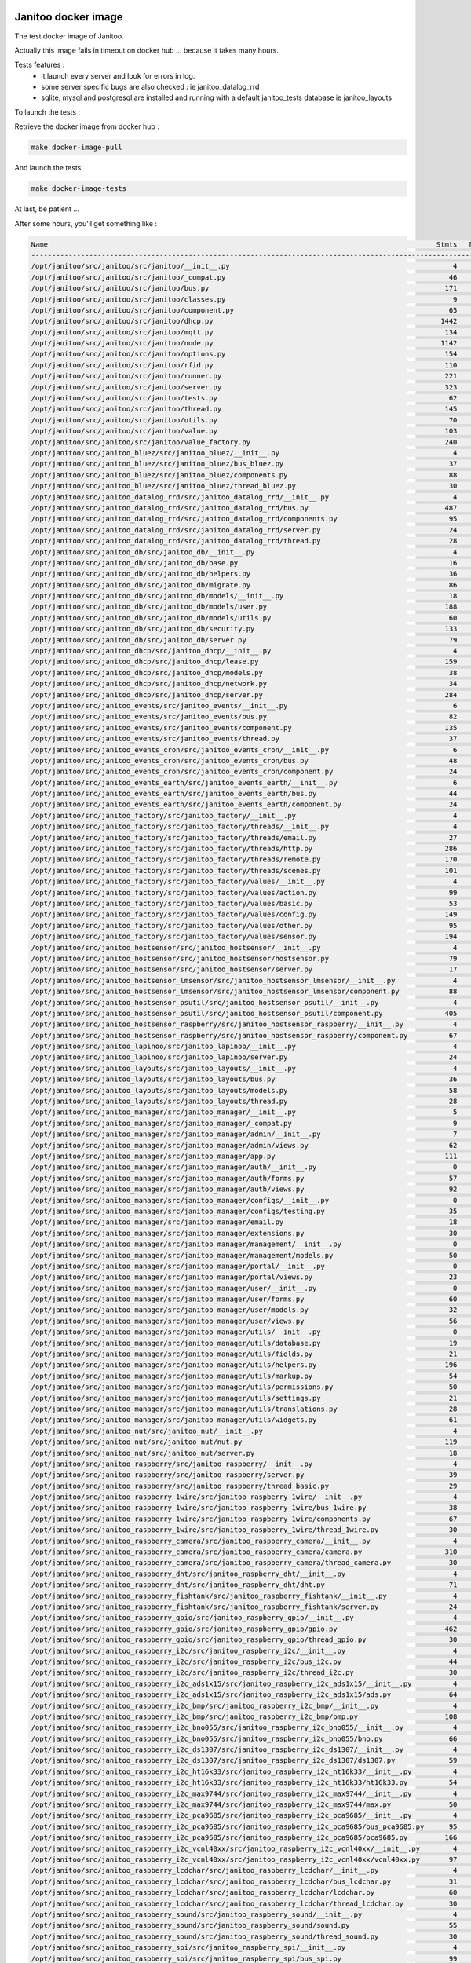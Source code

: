 .. image:: https://coveralls.io/repos/bibi21000/janitoo_docker_tests/badge.svg?branch=master&service=github
    :target: https://coveralls.io/github/bibi21000/janitoo_docker_tests?branch=master
    :alt: Coveralls results

.. image:: https://img.shields.io/badge/Documentation-ok-brightgreen.svg?style=flat
   :target: https://bibi21000.github.io/janitoo_docker_tests/index.html
   :alt: Documentation

====================
Janitoo docker image
====================

The test docker image of Janitoo.

Actually this image fails in timeout on docker hub ... because it takes many hours.

Tests features :
 - it launch every server and look for errors in log.
 - some server specific bugs are also checked : ie janitoo_datalog_rrd
 - sqlite, mysql and postgresql are installed and running with a default janitoo_tests database ie janitoo_layouts

To launch the tests :

Retrieve the docker image from docker hub :

.. code:: bash

    make docker-image-pull

And launch the tests

.. code:: bash

    make docker-image-tests

At last, be patient ...

After some hours, you'll get something like :

.. code:: bash

    Name                                                                                              Stmts   Miss  Cover
    ---------------------------------------------------------------------------------------------------------------------
    /opt/janitoo/src/janitoo/src/janitoo/__init__.py                                                      4      0   100%
    /opt/janitoo/src/janitoo/src/janitoo/_compat.py                                                      46     29    37%
    /opt/janitoo/src/janitoo/src/janitoo/bus.py                                                         171     49    71%
    /opt/janitoo/src/janitoo/src/janitoo/classes.py                                                       9      0   100%
    /opt/janitoo/src/janitoo/src/janitoo/component.py                                                    65      9    86%
    /opt/janitoo/src/janitoo/src/janitoo/dhcp.py                                                       1442    757    48%
    /opt/janitoo/src/janitoo/src/janitoo/mqtt.py                                                        134     27    80%
    /opt/janitoo/src/janitoo/src/janitoo/node.py                                                       1142    344    70%
    /opt/janitoo/src/janitoo/src/janitoo/options.py                                                     154     63    59%
    /opt/janitoo/src/janitoo/src/janitoo/rfid.py                                                        110      7    94%
    /opt/janitoo/src/janitoo/src/janitoo/runner.py                                                      221    140    37%
    /opt/janitoo/src/janitoo/src/janitoo/server.py                                                      323     88    73%
    /opt/janitoo/src/janitoo/src/janitoo/tests.py                                                        62      2    97%
    /opt/janitoo/src/janitoo/src/janitoo/thread.py                                                      145     31    79%
    /opt/janitoo/src/janitoo/src/janitoo/utils.py                                                        70     18    74%
    /opt/janitoo/src/janitoo/src/janitoo/value.py                                                       103     17    83%
    /opt/janitoo/src/janitoo/src/janitoo/value_factory.py                                               240     49    80%
    /opt/janitoo/src/janitoo_bluez/src/janitoo_bluez/__init__.py                                          4      0   100%
    /opt/janitoo/src/janitoo_bluez/src/janitoo_bluez/bus_bluez.py                                        37      5    86%
    /opt/janitoo/src/janitoo_bluez/src/janitoo_bluez/components.py                                       88     12    86%
    /opt/janitoo/src/janitoo_bluez/src/janitoo_bluez/thread_bluez.py                                     30      1    97%
    /opt/janitoo/src/janitoo_datalog_rrd/src/janitoo_datalog_rrd/__init__.py                              4      0   100%
    /opt/janitoo/src/janitoo_datalog_rrd/src/janitoo_datalog_rrd/bus.py                                 487    166    66%
    /opt/janitoo/src/janitoo_datalog_rrd/src/janitoo_datalog_rrd/components.py                           95      7    93%
    /opt/janitoo/src/janitoo_datalog_rrd/src/janitoo_datalog_rrd/server.py                               24      5    79%
    /opt/janitoo/src/janitoo_datalog_rrd/src/janitoo_datalog_rrd/thread.py                               28      1    96%
    /opt/janitoo/src/janitoo_db/src/janitoo_db/__init__.py                                                4      0   100%
    /opt/janitoo/src/janitoo_db/src/janitoo_db/base.py                                                   16      0   100%
    /opt/janitoo/src/janitoo_db/src/janitoo_db/helpers.py                                                36     22    39%
    /opt/janitoo/src/janitoo_db/src/janitoo_db/migrate.py                                                86     22    74%
    /opt/janitoo/src/janitoo_db/src/janitoo_db/models/__init__.py                                        18      0   100%
    /opt/janitoo/src/janitoo_db/src/janitoo_db/models/user.py                                           188     98    48%
    /opt/janitoo/src/janitoo_db/src/janitoo_db/models/utils.py                                           60     23    62%
    /opt/janitoo/src/janitoo_db/src/janitoo_db/security.py                                              133     89    33%
    /opt/janitoo/src/janitoo_db/src/janitoo_db/server.py                                                 79      3    96%
    /opt/janitoo/src/janitoo_dhcp/src/janitoo_dhcp/__init__.py                                            4      0   100%
    /opt/janitoo/src/janitoo_dhcp/src/janitoo_dhcp/lease.py                                             159    129    19%
    /opt/janitoo/src/janitoo_dhcp/src/janitoo_dhcp/models.py                                             38      1    97%
    /opt/janitoo/src/janitoo_dhcp/src/janitoo_dhcp/network.py                                            34     14    59%
    /opt/janitoo/src/janitoo_dhcp/src/janitoo_dhcp/server.py                                            284    233    18%
    /opt/janitoo/src/janitoo_events/src/janitoo_events/__init__.py                                        6      0   100%
    /opt/janitoo/src/janitoo_events/src/janitoo_events/bus.py                                            82     18    78%
    /opt/janitoo/src/janitoo_events/src/janitoo_events/component.py                                     135     30    78%
    /opt/janitoo/src/janitoo_events/src/janitoo_events/thread.py                                         37      1    97%
    /opt/janitoo/src/janitoo_events_cron/src/janitoo_events_cron/__init__.py                              6      0   100%
    /opt/janitoo/src/janitoo_events_cron/src/janitoo_events_cron/bus.py                                  48      0   100%
    /opt/janitoo/src/janitoo_events_cron/src/janitoo_events_cron/component.py                            24      0   100%
    /opt/janitoo/src/janitoo_events_earth/src/janitoo_events_earth/__init__.py                            6      0   100%
    /opt/janitoo/src/janitoo_events_earth/src/janitoo_events_earth/bus.py                                44      0   100%
    /opt/janitoo/src/janitoo_events_earth/src/janitoo_events_earth/component.py                          24      0   100%
    /opt/janitoo/src/janitoo_factory/src/janitoo_factory/__init__.py                                      4      0   100%
    /opt/janitoo/src/janitoo_factory/src/janitoo_factory/threads/__init__.py                              4      0   100%
    /opt/janitoo/src/janitoo_factory/src/janitoo_factory/threads/email.py                                27      3    89%
    /opt/janitoo/src/janitoo_factory/src/janitoo_factory/threads/http.py                                286     63    78%
    /opt/janitoo/src/janitoo_factory/src/janitoo_factory/threads/remote.py                              170     19    89%
    /opt/janitoo/src/janitoo_factory/src/janitoo_factory/threads/scenes.py                              101     51    50%
    /opt/janitoo/src/janitoo_factory/src/janitoo_factory/values/__init__.py                               4      0   100%
    /opt/janitoo/src/janitoo_factory/src/janitoo_factory/values/action.py                                99     18    82%
    /opt/janitoo/src/janitoo_factory/src/janitoo_factory/values/basic.py                                 53      5    91%
    /opt/janitoo/src/janitoo_factory/src/janitoo_factory/values/config.py                               149     23    85%
    /opt/janitoo/src/janitoo_factory/src/janitoo_factory/values/other.py                                 95     26    73%
    /opt/janitoo/src/janitoo_factory/src/janitoo_factory/values/sensor.py                               194     19    90%
    /opt/janitoo/src/janitoo_hostsensor/src/janitoo_hostsensor/__init__.py                                4      0   100%
    /opt/janitoo/src/janitoo_hostsensor/src/janitoo_hostsensor/hostsensor.py                             79      2    97%
    /opt/janitoo/src/janitoo_hostsensor/src/janitoo_hostsensor/server.py                                 17      5    71%
    /opt/janitoo/src/janitoo_hostsensor_lmsensor/src/janitoo_hostsensor_lmsensor/__init__.py              4      0   100%
    /opt/janitoo/src/janitoo_hostsensor_lmsensor/src/janitoo_hostsensor_lmsensor/component.py            88      6    93%
    /opt/janitoo/src/janitoo_hostsensor_psutil/src/janitoo_hostsensor_psutil/__init__.py                  4      0   100%
    /opt/janitoo/src/janitoo_hostsensor_psutil/src/janitoo_hostsensor_psutil/component.py               405     89    78%
    /opt/janitoo/src/janitoo_hostsensor_raspberry/src/janitoo_hostsensor_raspberry/__init__.py            4      0   100%
    /opt/janitoo/src/janitoo_hostsensor_raspberry/src/janitoo_hostsensor_raspberry/component.py          67      0   100%
    /opt/janitoo/src/janitoo_lapinoo/src/janitoo_lapinoo/__init__.py                                      4      0   100%
    /opt/janitoo/src/janitoo_lapinoo/src/janitoo_lapinoo/server.py                                       24      0   100%
    /opt/janitoo/src/janitoo_layouts/src/janitoo_layouts/__init__.py                                      4      0   100%
    /opt/janitoo/src/janitoo_layouts/src/janitoo_layouts/bus.py                                          36      1    97%
    /opt/janitoo/src/janitoo_layouts/src/janitoo_layouts/models.py                                       58     23    60%
    /opt/janitoo/src/janitoo_layouts/src/janitoo_layouts/thread.py                                       28      1    96%
    /opt/janitoo/src/janitoo_manager/src/janitoo_manager/__init__.py                                      5      0   100%
    /opt/janitoo/src/janitoo_manager/src/janitoo_manager/_compat.py                                       9      0   100%
    /opt/janitoo/src/janitoo_manager/src/janitoo_manager/admin/__init__.py                                7      0   100%
    /opt/janitoo/src/janitoo_manager/src/janitoo_manager/admin/views.py                                  62     18    71%
    /opt/janitoo/src/janitoo_manager/src/janitoo_manager/app.py                                         111     75    32%
    /opt/janitoo/src/janitoo_manager/src/janitoo_manager/auth/__init__.py                                 0      0   100%
    /opt/janitoo/src/janitoo_manager/src/janitoo_manager/auth/forms.py                                   57     11    81%
    /opt/janitoo/src/janitoo_manager/src/janitoo_manager/auth/views.py                                   92     68    26%
    /opt/janitoo/src/janitoo_manager/src/janitoo_manager/configs/__init__.py                              0      0   100%
    /opt/janitoo/src/janitoo_manager/src/janitoo_manager/configs/testing.py                              35      1    97%
    /opt/janitoo/src/janitoo_manager/src/janitoo_manager/email.py                                        18      5    72%
    /opt/janitoo/src/janitoo_manager/src/janitoo_manager/extensions.py                                   30      2    93%
    /opt/janitoo/src/janitoo_manager/src/janitoo_manager/management/__init__.py                           0      0   100%
    /opt/janitoo/src/janitoo_manager/src/janitoo_manager/management/models.py                            50     32    36%
    /opt/janitoo/src/janitoo_manager/src/janitoo_manager/portal/__init__.py                               0      0   100%
    /opt/janitoo/src/janitoo_manager/src/janitoo_manager/portal/views.py                                 23      3    87%
    /opt/janitoo/src/janitoo_manager/src/janitoo_manager/user/__init__.py                                 0      0   100%
    /opt/janitoo/src/janitoo_manager/src/janitoo_manager/user/forms.py                                   60     15    75%
    /opt/janitoo/src/janitoo_manager/src/janitoo_manager/user/models.py                                  32      4    88%
    /opt/janitoo/src/janitoo_manager/src/janitoo_manager/user/views.py                                   56     31    45%
    /opt/janitoo/src/janitoo_manager/src/janitoo_manager/utils/__init__.py                                0      0   100%
    /opt/janitoo/src/janitoo_manager/src/janitoo_manager/utils/database.py                               19      7    63%
    /opt/janitoo/src/janitoo_manager/src/janitoo_manager/utils/fields.py                                 21      9    57%
    /opt/janitoo/src/janitoo_manager/src/janitoo_manager/utils/helpers.py                               196    153    22%
    /opt/janitoo/src/janitoo_manager/src/janitoo_manager/utils/markup.py                                 54     20    63%
    /opt/janitoo/src/janitoo_manager/src/janitoo_manager/utils/permissions.py                            50     31    38%
    /opt/janitoo/src/janitoo_manager/src/janitoo_manager/utils/settings.py                               21      4    81%
    /opt/janitoo/src/janitoo_manager/src/janitoo_manager/utils/translations.py                           28     14    50%
    /opt/janitoo/src/janitoo_manager/src/janitoo_manager/utils/widgets.py                                61     42    31%
    /opt/janitoo/src/janitoo_nut/src/janitoo_nut/__init__.py                                              4      0   100%
    /opt/janitoo/src/janitoo_nut/src/janitoo_nut/nut.py                                                 119     12    90%
    /opt/janitoo/src/janitoo_nut/src/janitoo_nut/server.py                                               18      5    72%
    /opt/janitoo/src/janitoo_raspberry/src/janitoo_raspberry/__init__.py                                  4      0   100%
    /opt/janitoo/src/janitoo_raspberry/src/janitoo_raspberry/server.py                                   39      1    97%
    /opt/janitoo/src/janitoo_raspberry/src/janitoo_raspberry/thread_basic.py                             29      0   100%
    /opt/janitoo/src/janitoo_raspberry_1wire/src/janitoo_raspberry_1wire/__init__.py                      4      0   100%
    /opt/janitoo/src/janitoo_raspberry_1wire/src/janitoo_raspberry_1wire/bus_1wire.py                    38      2    95%
    /opt/janitoo/src/janitoo_raspberry_1wire/src/janitoo_raspberry_1wire/components.py                   67      9    87%
    /opt/janitoo/src/janitoo_raspberry_1wire/src/janitoo_raspberry_1wire/thread_1wire.py                 30      1    97%
    /opt/janitoo/src/janitoo_raspberry_camera/src/janitoo_raspberry_camera/__init__.py                    4      0   100%
    /opt/janitoo/src/janitoo_raspberry_camera/src/janitoo_raspberry_camera/camera.py                    310    175    44%
    /opt/janitoo/src/janitoo_raspberry_camera/src/janitoo_raspberry_camera/thread_camera.py              30      1    97%
    /opt/janitoo/src/janitoo_raspberry_dht/src/janitoo_raspberry_dht/__init__.py                          4      0   100%
    /opt/janitoo/src/janitoo_raspberry_dht/src/janitoo_raspberry_dht/dht.py                              71      2    97%
    /opt/janitoo/src/janitoo_raspberry_fishtank/src/janitoo_raspberry_fishtank/__init__.py                4      0   100%
    /opt/janitoo/src/janitoo_raspberry_fishtank/src/janitoo_raspberry_fishtank/server.py                 24      0   100%
    /opt/janitoo/src/janitoo_raspberry_gpio/src/janitoo_raspberry_gpio/__init__.py                        4      0   100%
    /opt/janitoo/src/janitoo_raspberry_gpio/src/janitoo_raspberry_gpio/gpio.py                          462    263    43%
    /opt/janitoo/src/janitoo_raspberry_gpio/src/janitoo_raspberry_gpio/thread_gpio.py                    30      1    97%
    /opt/janitoo/src/janitoo_raspberry_i2c/src/janitoo_raspberry_i2c/__init__.py                          4      0   100%
    /opt/janitoo/src/janitoo_raspberry_i2c/src/janitoo_raspberry_i2c/bus_i2c.py                          44      1    98%
    /opt/janitoo/src/janitoo_raspberry_i2c/src/janitoo_raspberry_i2c/thread_i2c.py                       30      1    97%
    /opt/janitoo/src/janitoo_raspberry_i2c_ads1x15/src/janitoo_raspberry_i2c_ads1x15/__init__.py          4      0   100%
    /opt/janitoo/src/janitoo_raspberry_i2c_ads1x15/src/janitoo_raspberry_i2c_ads1x15/ads.py              64      1    98%
    /opt/janitoo/src/janitoo_raspberry_i2c_bmp/src/janitoo_raspberry_i2c_bmp/__init__.py                  4      0   100%
    /opt/janitoo/src/janitoo_raspberry_i2c_bmp/src/janitoo_raspberry_i2c_bmp/bmp.py                     108      4    96%
    /opt/janitoo/src/janitoo_raspberry_i2c_bno055/src/janitoo_raspberry_i2c_bno055/__init__.py            4      0   100%
    /opt/janitoo/src/janitoo_raspberry_i2c_bno055/src/janitoo_raspberry_i2c_bno055/bno.py                66      1    98%
    /opt/janitoo/src/janitoo_raspberry_i2c_ds1307/src/janitoo_raspberry_i2c_ds1307/__init__.py            4      0   100%
    /opt/janitoo/src/janitoo_raspberry_i2c_ds1307/src/janitoo_raspberry_i2c_ds1307/ds1307.py             59      8    86%
    /opt/janitoo/src/janitoo_raspberry_i2c_ht16k33/src/janitoo_raspberry_i2c_ht16k33/__init__.py          4      0   100%
    /opt/janitoo/src/janitoo_raspberry_i2c_ht16k33/src/janitoo_raspberry_i2c_ht16k33/ht16k33.py          54      3    94%
    /opt/janitoo/src/janitoo_raspberry_i2c_max9744/src/janitoo_raspberry_i2c_max9744/__init__.py          4      0   100%
    /opt/janitoo/src/janitoo_raspberry_i2c_max9744/src/janitoo_raspberry_i2c_max9744/max.py              50      0   100%
    /opt/janitoo/src/janitoo_raspberry_i2c_pca9685/src/janitoo_raspberry_i2c_pca9685/__init__.py          4      0   100%
    /opt/janitoo/src/janitoo_raspberry_i2c_pca9685/src/janitoo_raspberry_i2c_pca9685/bus_pca9685.py      95     21    78%
    /opt/janitoo/src/janitoo_raspberry_i2c_pca9685/src/janitoo_raspberry_i2c_pca9685/pca9685.py         166     78    53%
    /opt/janitoo/src/janitoo_raspberry_i2c_vcnl40xx/src/janitoo_raspberry_i2c_vcnl40xx/__init__.py        4      0   100%
    /opt/janitoo/src/janitoo_raspberry_i2c_vcnl40xx/src/janitoo_raspberry_i2c_vcnl40xx/vcnl40xx.py       97      4    96%
    /opt/janitoo/src/janitoo_raspberry_lcdchar/src/janitoo_raspberry_lcdchar/__init__.py                  4      0   100%
    /opt/janitoo/src/janitoo_raspberry_lcdchar/src/janitoo_raspberry_lcdchar/bus_lcdchar.py              31      1    97%
    /opt/janitoo/src/janitoo_raspberry_lcdchar/src/janitoo_raspberry_lcdchar/lcdchar.py                  60      5    92%
    /opt/janitoo/src/janitoo_raspberry_lcdchar/src/janitoo_raspberry_lcdchar/thread_lcdchar.py           30      1    97%
    /opt/janitoo/src/janitoo_raspberry_sound/src/janitoo_raspberry_sound/__init__.py                      4      0   100%
    /opt/janitoo/src/janitoo_raspberry_sound/src/janitoo_raspberry_sound/sound.py                        55      6    89%
    /opt/janitoo/src/janitoo_raspberry_sound/src/janitoo_raspberry_sound/thread_sound.py                 30      1    97%
    /opt/janitoo/src/janitoo_raspberry_spi/src/janitoo_raspberry_spi/__init__.py                          4      0   100%
    /opt/janitoo/src/janitoo_raspberry_spi/src/janitoo_raspberry_spi/bus_spi.py                          99     43    57%
    /opt/janitoo/src/janitoo_raspberry_spi/src/janitoo_raspberry_spi/thread_spi.py                       30      1    97%
    /opt/janitoo/src/janitoo_thermal/src/janitoo_thermal/__init__.py                                      4      0   100%
    /opt/janitoo/src/janitoo_thermal/src/janitoo_thermal/thermal.py                                     148     26    82%
    /opt/janitoo/src/janitoo_thermal/src/janitoo_thermal/thread_thermal.py                               30      1    97%
    ---------------------------------------------------------------------------------------------------------------------
    TOTAL                                                                                             12591   4088    68%
    xunitmerge `ls .xunit/*.xml` nosetests.xml
    xunitreport nosetests.xml
    tests.test_docker.TestFakeSerser - test_020_request_broadcast                                        : success
    tests.test_docker.TestFakeSerser - test_040_server_start_no_error_in_log                             : success
    tests.test_docker.TestNetworkState - test_010_network_sfm_primary                                    : success
    tests.test_docker.TestNetworkState - test_050_network_sfm_secondary                                  : success
    tests.test_docker.TestNetworkState - test_060_network_sfm_secondary_fail                             : success
    tests.test_docker.TestNetworkState - test_100_network_state_primary                                  : success
    tests.test_docker.TestNetworkState - test_110_network_state_secondary                                : success
    tests.test_docker.TestNetworkState - test_120_network_state_secondary_fail                           : success
    tests.test_docker.TestRFID - test_001_block_current_version                                          : success
    tests.test_docker.TestRFID - test_005_block_bad                                                      : success
    tests.test_docker.TestRFID - test_006_block_upgrade                                                  : success
    tests.test_docker.TestRFID - test_010_block_decode_rfid_v1                                           : success
    tests.test_docker.TestRFID - test_100_tag_v1                                                         : success
    tests.test_docker.TestBluezSerser - test_020_request_broadcast                                       : success
    tests.test_docker.TestBluezSerser - test_040_server_start_no_error_in_log                            : success
    tests.test_docker.TestDatalogRRDSerser - test_020_request_broadcast                                  : success
    tests.test_docker.TestDatalogRRDSerser - test_040_server_start_no_error_in_log                       : failed
    tests.test_docker.Mysql - test_001_user                                                              : success
    tests.test_docker.Postgresql - test_001_user                                                         : errored
    tests.test_docker.Sqlite - test_001_user                                                             : success
    tests.test_docker.TestDBSerser - test_020_request_broadcast                                          : success
    tests.test_docker.TestDBSerser - test_040_server_start_no_error_in_log                               : failed
    tests.test_docker.TestDBSerser - test_051_dbserver_no_auto_migrate                                   : success
    tests.test_docker.TestDBSerser - test_052_dbserver_auto_migrate                                      : success
    tests.test_docker.Mysql - test_001_lease                                                             : success
    tests.test_docker.Postgresql - test_001_lease                                                        : errored
    tests.test_docker.Sqlite - test_001_lease                                                            : success
    tests.test_docker.TestEventsSerser - test_020_request_broadcast                                      : success
    tests.test_docker.TestEventsSerser - test_040_server_start_no_error_in_log                           : success
    tests.test_docker.TestEventsCronSerser - test_020_request_broadcast                                  : success
    tests.test_docker.TestEventsCronSerser - test_040_server_start_no_error_in_log                       : success
    tests.test_docker.TestEventsEarthSerser - test_020_request_broadcast                                 : success
    tests.test_docker.TestEventsEarthSerser - test_040_server_start_no_error_in_log                      : success
    tests.test_docker.TestHttpSerser - test_020_request_broadcast                                        : success
    tests.test_docker.TestHttpSerser - test_040_server_start_no_error_in_log                             : success
    tests.test_docker.TestRemoteSerser - test_020_request_broadcast                                      : success
    tests.test_docker.TestRemoteSerser - test_040_server_start_no_error_in_log                           : success
    tests.test_docker.TestHostsensorSerser - test_020_request_broadcast                                  : success
    tests.test_docker.TestHostsensorSerser - test_040_server_start_no_error_in_log                       : success
    tests.test_docker.TestHostsensorLmsensorSerser - test_020_request_broadcast                          : success
    tests.test_docker.TestHostsensorLmsensorSerser - test_040_server_start_no_error_in_log               : success
    tests.test_docker.TestHostsensorPsutilSerser - test_020_request_broadcast                            : success
    tests.test_docker.TestHostsensorPsutilSerser - test_040_server_start_no_error_in_log                 : success
    tests.test_docker.TestHostsensorRaspberrySerser - test_020_request_broadcast                         : success
    tests.test_docker.TestHostsensorRaspberrySerser - test_040_server_start_no_error_in_log              : success
    tests.test_docker.Mysql - test_001_layouts                                                           : success
    tests.test_docker.Postgresql - test_001_layouts                                                      : errored
    tests.test_docker.Sqlite - test_001_layouts                                                          : success
    tests.test_docker.TestLayoutsSerser - test_020_request_broadcast                                     : success
    tests.test_docker.TestLayoutsSerser - test_040_server_start_no_error_in_log                          : skipped
    tests.test_docker.TestManagerSerser - test_001_connect_to_server                                     : success
    tests.test_docker.TestMysqlSerser - test_001_connect_to_server                                       : success
    tests.test_docker.TestNutSerser - test_020_request_broadcast                                         : success
    tests.test_docker.TestNutSerser - test_040_server_start_no_error_in_log                              : success
    tests.test_docker.TestPostgresqlSerser - test_001_connect_to_server                                  : failed
    tests.test_docker.TestRaspberrySerser - test_020_request_broadcast                                   : success
    tests.test_docker.TestRaspberrySerser - test_040_server_start_no_error_in_log                        : success
    tests.test_docker.TestRaspberry1WireSerser - test_020_request_broadcast                              : success
    tests.test_docker.TestRaspberry1WireSerser - test_040_server_start_no_error_in_log                   : success
    tests.test_docker.TestRaspberryCameraSerser - test_020_request_broadcast                             : skipped
    tests.test_docker.TestRaspberryCameraSerser - test_040_server_start_no_error_in_log                  : success
    tests.test_docker.TestRaspberryDHTSerser - test_020_request_broadcast                                : success
    tests.test_docker.TestRaspberryDHTSerser - test_040_server_start_no_error_in_log                     : success
    tests.test_docker.TestRaspberryGPIOSerser - test_020_request_broadcast                               : success
    tests.test_docker.TestRaspberryGPIOSerser - test_040_server_start_no_error_in_log                    : success
    tests.test_docker.TestRaspberryI2CSerser - test_020_request_broadcast                                : success
    tests.test_docker.TestRaspberryI2CSerser - test_040_server_start_no_error_in_log                     : success
    tests.test_docker.TestRaspberryADS1X15Serser - test_020_request_broadcast                            : success
    tests.test_docker.TestRaspberryADS1X15Serser - test_040_server_start_no_error_in_log                 : success
    tests.test_docker.TestRaspberryBMPSerser - test_020_request_broadcast                                : success
    tests.test_docker.TestRaspberryBMPSerser - test_040_server_start_no_error_in_log                     : success
    tests.test_docker.TestRaspberryBNO055Serser - test_020_request_broadcast                             : success
    tests.test_docker.TestRaspberryBNO055Serser - test_040_server_start_no_error_in_log                  : success
    tests.test_docker.TestRaspberryDS1307Serser - test_020_request_broadcast                             : success
    tests.test_docker.TestRaspberryDS1307Serser - test_040_server_start_no_error_in_log                  : success
    tests.test_docker.TestRaspberryI2CFullSerser - test_020_request_broadcast                            : success
    tests.test_docker.TestRaspberryI2CFullSerser - test_040_server_start_no_error_in_log                 : success
    tests.test_docker.TestRaspberryHT16K33Serser - test_020_request_broadcast                            : success
    tests.test_docker.TestRaspberryHT16K33Serser - test_040_server_start_no_error_in_log                 : success
    tests.test_docker.TestRaspberryMAX9744Serser - test_020_request_broadcast                            : success
    tests.test_docker.TestRaspberryMAX9744Serser - test_040_server_start_no_error_in_log                 : success
    tests.test_docker.TestRaspberryPCA9685Serser - test_020_request_broadcast                            : success
    tests.test_docker.TestRaspberryPCA9685Serser - test_040_server_start_no_error_in_log                 : success
    tests.test_docker.TestRaspberryVCNL40XXSerser - test_020_request_broadcast                           : success
    tests.test_docker.TestRaspberryVCNL40XXSerser - test_040_server_start_no_error_in_log                : success
    tests.test_docker.TestRaspberryLCDCHARSerser - test_020_request_broadcast                            : success
    tests.test_docker.TestRaspberryLCDCHARSerser - test_040_server_start_no_error_in_log                 : success
    tests.test_docker.TestRaspberrySoundSerser - test_020_request_broadcast                              : success
    tests.test_docker.TestRaspberrySoundSerser - test_040_server_start_no_error_in_log                   : success
    tests.test_docker.TestRaspberrySPISerser - test_020_request_broadcast                                : success
    tests.test_docker.TestRaspberrySPISerser - test_040_server_start_no_error_in_log                     : success
    tests.test_docker.TestThermalSerser - test_020_request_broadcast                                     : success
    tests.test_docker.TestThermalSerser - test_040_server_start_no_error_in_log                          : success
    {'failed': 3, 'errored': 3, 'skipped': 2, 'run': 93, 'success': 85}

    Coverage finished.

Documentation
=============
You can browse online documentation here : https://bibi21000.github.io/janitoo_docker_tests/.

Tutorial
========
You can find a tutorial here : https://bibi21000.github.io/janitoo_tutorial/.
